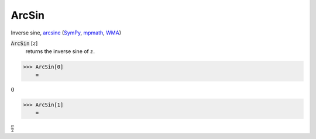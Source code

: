 ArcSin
======

Inverse sine, `arcsine <https://en.wikipedia.org/wiki/Inverse_trigonometric_functions#Principal_values>`_ (`SymPy <https://docs.sympy.org/latest/modules/functions/elementary.html#asin>`_, `mpmath <https://mpmath.org/doc/current/functions/trigonometric.html#asin>`_, `WMA <https://reference.wolfram.com/language/ref/ArcSin.html>`_)


:code:`ArcSin` [:math:`z`]
    returns the inverse sine of :math:`z`.





>>> ArcSin[0]
    =

:math:`0`


>>> ArcSin[1]
    =

:math:`\frac{ \pi }{2}`


